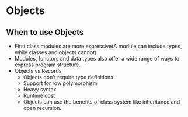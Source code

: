 * Objects
** When to use Objects
   - First class modules are more expressive(A module can include
     types, while classes and objects cannot)
   - Modules, functors and data types also offer a wide range of ways
     to express program structure.
   - Objects vs Records
     - Objects don't require type definitions
     - Support for row polymorphism
     - Heavy syntax
     - Runtime cost
     - Objects can use the benefits of class system like inheritance
       and open recursion.
